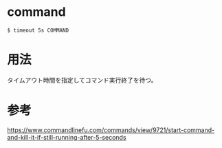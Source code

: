 * command
#+BEGIN_EXAMPLE
$ timeout 5s COMMAND
#+END_EXAMPLE
* 用法
タイムアウト時間を指定してコマンド実行終了を待つ。
* 参考
https://www.commandlinefu.com/commands/view/9721/start-command-and-kill-it-if-still-running-after-5-seconds
